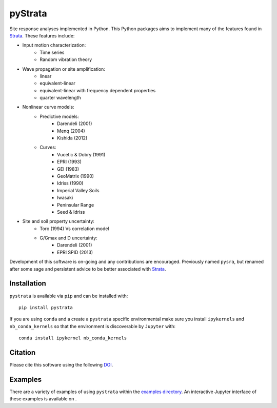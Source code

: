 pyStrata
========

|PyPi Cheese Shop| |Build Status| |Documentation Status| |Code Quality| |Test Coverage|
|License| |Zenodo| |MyBinder|

Site response analyses implemented in Python. This Python packages aims
to implement many of the features found in
Strata_. These features include:

- Input motion characterization:
    - Time series
    - Random vibration theory
- Wave propagation or site amplification:
    - linear
    - equivalent-linear
    - equivalent-linear with frequency dependent properties
    - quarter wavelength
- Nonlinear curve models:
    - Predictive models:
        - Darendeli (2001)
        - Menq (2004)
        - Kishida (2012)
    - Curves:
        - Vucetic & Dobry (1991)
        - EPRI (1993)
        - GEI (1983)
        - GeoMatrix (1990)
        - Idriss (1990)
        - Imperial Valley Soils
        - Iwasaki
        - Peninsular Range
        - Seed & Idriss
- Site and soil property uncertainty:
    - Toro (1994) Vs correlation model
    - G/Gmax and D uncertainty:
        - Darendeli (2001)
        - EPRI SPID (2013)

Development of this software is on-going and any contributions are encouraged.
Previously named ``pysra``, but renamed after some sage and persistent advice to be
better associated with Strata_.

Installation
------------

``pystrata`` is available via ``pip`` and can be installed with::

   pip install pystrata

If you are using ``conda`` and a create a ``pystrata`` specific environmental make sure you install ``ipykernels`` and ``nb_conda_kernels`` so that the environment is discoverable by ``Jupyter`` with::

    conda install ipykernel nb_conda_kernels

Citation
--------

Please cite this software using the following DOI_.

Examples
--------

There are a variety of examples of using ``pystrata`` within the `examples
directory`_. An interactive Jupyter interface of these examples is available on
|MyBinder|.

.. _Strata: https://github.com/arkottke/strata
.. _DOI: https://zenodo.org/badge/latestdoi/8959678
.. _`examples directory`: https://github.com/arkottke/pystrata/tree/main/examples

.. |PyPi Cheese Shop| image:: https://img.shields.io/pypi/v/pystrata.svg
   :target: https://pypi.python.org/pypi/pystrata
.. |Build Status| image:: https://img.shields.io/github/workflow/status/arkottke/pystrata/Python%20application
   :alt: GitHub Workflow Status
   :target: https://github.com/arkottke/pystrata/actions/workflows/python-app.yml
.. |Documentation Status| image:: https://readthedocs.org/projects/pystrata/badge/?version=latest&style=flat
   :target: https://pystrata.readthedocs.org
.. |Code Quality| image:: https://api.codacy.com/project/badge/Grade/6dbbb3a4279744d697b9bfe08af19ded
   :target: https://www.codacy.com/app/arkottke/pystrata
.. |Test Coverage| image:: https://api.codacy.com/project/badge/Coverage/6dbbb3a4279744d697b9bfe08af19ded
   :target: https://www.codacy.com/app/arkottke/pystrata
.. |License| image:: https://img.shields.io/badge/license-MIT-blue.svg
.. |Zenodo| image:: https://zenodo.org/badge/8959678.svg
   :target: https://zenodo.org/badge/latestdoi/8959678
.. |MyBinder| image:: https://mybinder.org/badge_logo.svg
   :target: https://mybinder.org/v2/gh/arkottke/pystrata/main?filepath=examples
